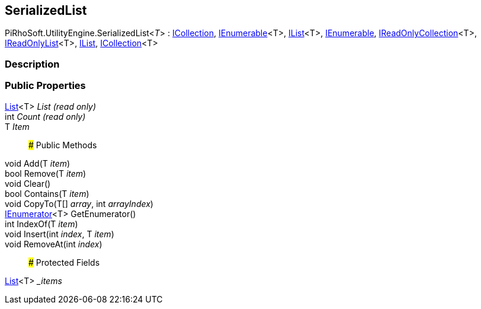 [#reference/serialized-list-1]

## SerializedList

PiRhoSoft.UtilityEngine.SerializedList<__T__> : https://docs.microsoft.com/en-us/dotnet/api/System.Collections.ICollection[ICollection^], https://docs.microsoft.com/en-us/dotnet/api/System.Collections.Generic.IEnumerable-1[IEnumerable^]<T>, https://docs.microsoft.com/en-us/dotnet/api/System.Collections.Generic.IList-1[IList^]<T>, https://docs.microsoft.com/en-us/dotnet/api/System.Collections.IEnumerable[IEnumerable^], https://docs.microsoft.com/en-us/dotnet/api/System.Collections.Generic.IReadOnlyCollection-1[IReadOnlyCollection^]<T>, https://docs.microsoft.com/en-us/dotnet/api/System.Collections.Generic.IReadOnlyList-1[IReadOnlyList^]<T>, https://docs.microsoft.com/en-us/dotnet/api/System.Collections.IList[IList^], https://docs.microsoft.com/en-us/dotnet/api/System.Collections.Generic.ICollection-1[ICollection^]<T>

### Description

### Public Properties

https://docs.microsoft.com/en-us/dotnet/api/System.Collections.Generic.List-1[List^]<T> _List_ _(read only)_::

int _Count_ _(read only)_::

T _Item_::

### Public Methods

void Add(T _item_)::

bool Remove(T _item_)::

void Clear()::

bool Contains(T _item_)::

void CopyTo(T[] _array_, int _arrayIndex_)::

https://docs.microsoft.com/en-us/dotnet/api/System.Collections.Generic.IEnumerator-1[IEnumerator^]<T> GetEnumerator()::

int IndexOf(T _item_)::

void Insert(int _index_, T _item_)::

void RemoveAt(int _index_)::

### Protected Fields

https://docs.microsoft.com/en-us/dotnet/api/System.Collections.Generic.List-1[List^]<T> __items_::